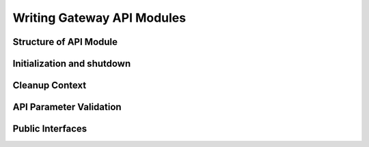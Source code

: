 Writing Gateway API Modules
===========================

Structure of API Module
-----------------------

Initialization and shutdown
---------------------------

Cleanup Context
---------------

API Parameter Validation
------------------------

Public Interfaces
-----------------
